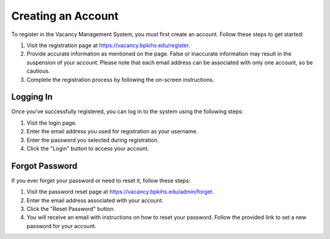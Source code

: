 ==========================
Creating an Account
==========================

To register in the Vacancy Management System, you must first create an account. Follow these steps to get started:

1. Visit the registration page at `https://vacancy.bpkihs.edu/register <https://vacancy.bpkihs.edu/register>`_.

2. Provide accurate information as mentioned on the page. False or inaccurate information may result in the suspension of your account. Please note that each email address can be associated with only one account, so be cautious.

3. Complete the registration process by following the on-screen instructions.

--------------------------
Logging In
--------------------------

Once you've successfully registered, you can log in to the system using the following steps:

1. Visit the login page.

2. Enter the email address you used for registration as your username.

3. Enter the password you selected during registration.

4. Click the "Login" button to access your account.

--------------------------
Forgot Password
--------------------------

If you ever forget your password or need to reset it, follow these steps:

1. Visit the password reset page at `https://vacancy.bpkihs.edu/admin/forget <https://vacancy.bpkihs.edu/reset-password>`_.

2. Enter the email address associated with your account.

3. Click the "Reset Password" button.

4. You will receive an email with instructions on how to reset your password. Follow the provided link to set a new password for your account.


